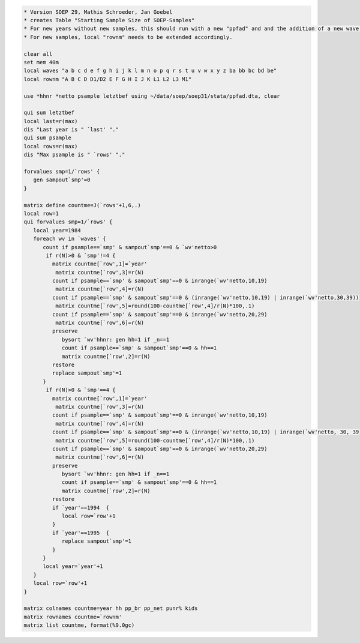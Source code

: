 .. code:: stata

    * Version SOEP 29, Mathis Schroeder, Jan Goebel
    * creates Table "Starting Sample Size of SOEP-Samples"
    * For new years without new samples, this should run with a new "ppfad" and and the addition of a new wave letter in local "waves".
    * For new samples, local "rownm" needs to be extended accordingly.

    clear all
    set mem 40m
    local waves "a b c d e f g h i j k l m n o p q r s t u v w x y z ba bb bc bd be"
    local rownm "A B C D D1/D2 E F G H I J K L1 L2 L3 M1"

    use *hhnr *netto psample letztbef using ~/data/soep/soep31/stata/ppfad.dta, clear

    qui sum letztbef
    local last=r(max)
    dis "Last year is " `last' "."
    qui sum psample
    local rows=r(max)
    dis "Max psample is " `rows' "."

    forvalues smp=1/`rows' {
       gen sampout`smp'=0
    }   

    matrix define countme=J(`rows'+1,6,.)
    local row=1
    qui forvalues smp=1/`rows' {
       local year=1984
       foreach wv in `waves' {
          count if psample==`smp' & sampout`smp'==0 & `wv'netto>0
           if r(N)>0 & `smp'!=4 {
             matrix countme[`row',1]=`year'   
              matrix countme[`row',3]=r(N)
             count if psample==`smp' & sampout`smp'==0 & inrange(`wv'netto,10,19)
              matrix countme[`row',4]=r(N)
             count if psample==`smp' & sampout`smp'==0 & (inrange(`wv'netto,10,19) | inrange(`wv'netto,30,39))
              matrix countme[`row',5]=round(100-countme[`row',4]/r(N)*100,.1)
             count if psample==`smp' & sampout`smp'==0 & inrange(`wv'netto,20,29)
              matrix countme[`row',6]=r(N)
             preserve
                bysort `wv'hhnr: gen hh=1 if _n==1
                count if psample==`smp' & sampout`smp'==0 & hh==1
                matrix countme[`row',2]=r(N)
             restore
             replace sampout`smp'=1
          }  
           if r(N)>0 & `smp'==4 {
             matrix countme[`row',1]=`year'   
              matrix countme[`row',3]=r(N)
             count if psample==`smp' & sampout`smp'==0 & inrange(`wv'netto,10,19)
              matrix countme[`row',4]=r(N)
             count if psample==`smp' & sampout`smp'==0 & (inrange(`wv'netto,10,19) | inrange(`wv'netto, 30, 39))
              matrix countme[`row',5]=round(100-countme[`row',4]/r(N)*100,.1)
             count if psample==`smp' & sampout`smp'==0 & inrange(`wv'netto,20,29)
              matrix countme[`row',6]=r(N)
             preserve
                bysort `wv'hhnr: gen hh=1 if _n==1
                count if psample==`smp' & sampout`smp'==0 & hh==1
                matrix countme[`row',2]=r(N)
             restore
             if `year'==1994  {
                local row=`row'+1
             }   
             if `year'==1995  {
                replace sampout`smp'=1
             }   
          }  
          local year=`year'+1
       }
       local row=`row'+1
    }

    matrix colnames countme=year hh pp_br pp_net punr% kids 
    matrix rownames countme=`rownm'
    matrix list countme, format(%9.0gc)

